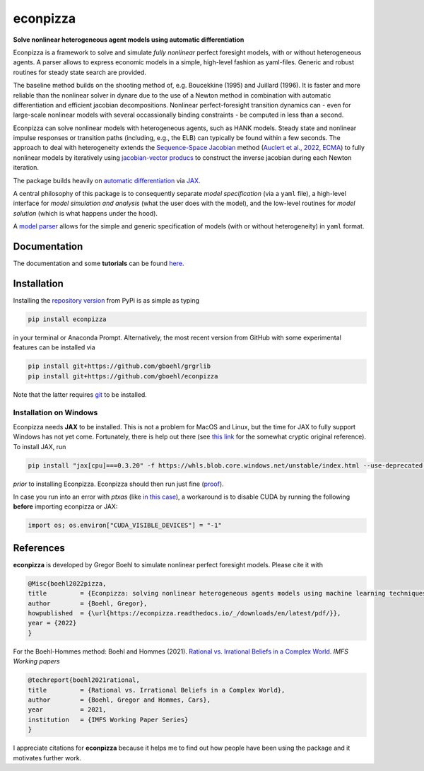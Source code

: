 econpizza
=========

**Solve nonlinear heterogeneous agent models using automatic differentiation**

.. image:: https://img.shields.io/badge/GitHub-gboehl%2Feconpizza-blue.svg?style=flat
    :target: https://github.com/gboehl/econpizza
.. image:: https://github.com/dfm/emcee/workflows/Tests/badge.svg
    :target: https://github.com/gboehl/econpizza/actions
.. image:: https://readthedocs.org/projects/econpizza/badge/?version=latest
    :target: http://econpizza.readthedocs.io/en/latest/?badge=latest
.. image:: https://badge.fury.io/py/econpizza.svg
    :target: https://badge.fury.io/py/econpizza

Econpizza is a framework to solve and simulate *fully nonlinear* perfect foresight models, with or without heterogeneous agents.
A parser allows to express economic models in a simple, high-level fashion as yaml-files.
Generic and robust routines for steady state search are provided.

The baseline method builds on the shooting method of, e.g. Boucekkine (1995) and Juillard (1996). It is faster and more reliable than the nonlinear solver in dynare due to the use of a Newton method in combination with automatic differentiation and efficient jacobian decompositions. Nonlinear perfect-foresight transition dynamics can - even for large-scale nonlinear models with several occassionally binding constraints - be computed in less than a second.

Econpizza can solve nonlinear models with heterogeneous agents, such as HANK models. Steady state and nonlinear impulse responses or transition paths (including, e.g., the ELB) can typically be found within a few seconds.
The approach to deal with heterogeneity extends the `Sequence-Space Jacobian <https://github.com/shade-econ/sequence-jacobian>`_ method (`Auclert et al., 2022, ECMA <https://doi.org/10.3982/ECTA17434>`_) to fully nonlinear models by iteratively using `jacobian-vector producs <https://jax.readthedocs.io/en/latest/notebooks/autodiff_cookbook.html#how-it-s-made-two-foundational-autodiff-functions>`_ to construct the inverse jacobian during each Newton iteration. 

The package builds heavily on `automatic differentiation <https://en.wikipedia.org/wiki/Automatic_differentiation>`_ via `JAX <https://jax.readthedocs.io/en/latest/notebooks/quickstart.html>`_.

A central philosophy of this package is to consequently separate *model specification* (via a ``yaml`` file), a high-level interface for *model simulation and analysis* (what the user does with the model), and the low-level routines for *model solution* (which is what happens under the hood).

A `model parser <https://econpizza.readthedocs.io/en/latest/quickstart.html#the-yaml-file>`_ allows for the simple and generic specification of models (with or without heterogeneity) in ``yaml`` format.


Documentation
-------------

The documentation and some **tutorials** can be found `here <https://econpizza.readthedocs.io/en/latest/quickstart.html>`_.


Installation
------------

Installing the `repository version <https://pypi.org/project/econpizza/>`_ from PyPi is as simple as typing

.. code-block:: bash

   pip install econpizza

in your terminal or Anaconda Prompt. Alternatively, the most recent version from GitHub with some experimental features can be installed via

.. code-block:: bash

   pip install git+https://github.com/gboehl/grgrlib
   pip install git+https://github.com/gboehl/econpizza

Note that the latter requires `git <https://www.activestate.com/resources/quick-reads/pip-install-git/#:~:text=To%20install%20Git%20for%20Windows,installer%20and%20follow%20the%20steps.>`_ to be installed.

Installation on Windows
^^^^^^^^^^^^^^^^^^^^^^^
Econpizza needs **JAX** to be installed. This is not a problem for MacOS and Linux, but the time for JAX to fully support Windows has not yet come. Fortunately, there is help out there (see `this link <https://github.com/cloudhan/jax-windows-builder>`_ for the somewhat cryptic original reference). To install JAX, run

.. code-block:: bash

    pip install "jax[cpu]===0.3.20" -f https://whls.blob.core.windows.net/unstable/index.html --use-deprecated legacy-resolver

*prior* to installing Econpizza. Econpizza should then run just fine (`proof <https://github.com/gboehl/econpizza/actions/runs/2579662335>`_).

In case you run into an error with `ptxas` (like `in this case <https://github.com/tensorflow/models/issues/7640>`_), a workaround is to disable CUDA by running the following **before** importing econpizza or JAX:

.. code-block:: python

    import os; os.environ["CUDA_VISIBLE_DEVICES"] = "-1"


References
----------

**econpizza** is developed by Gregor Boehl to simulate nonlinear perfect foresight models. Please cite it with

.. code-block::

    @Misc{boehl2022pizza,
    title         = {Econpizza: solving nonlinear heterogeneous agents models using machine learning techniques},
    author        = {Boehl, Gregor},
    howpublished  = {\url{https://econpizza.readthedocs.io/_/downloads/en/latest/pdf/}},
    year = {2022}
    }

For the Boehl-Hommes method: Boehl and Hommes (2021). `Rational vs. Irrational Beliefs in a Complex World <https://gregorboehl.com/live/rational_chaos_bh.pdf>`_. *IMFS Working papers*


.. code-block::

    @techreport{boehl2021rational,
    title         = {Rational vs. Irrational Beliefs in a Complex World},
    author        = {Boehl, Gregor and Hommes, Cars},
    year          = 2021,
    institution   = {IMFS Working Paper Series}
    }


I appreciate citations for **econpizza** because it helps me to find out how people have been using the package and it motivates further work.
